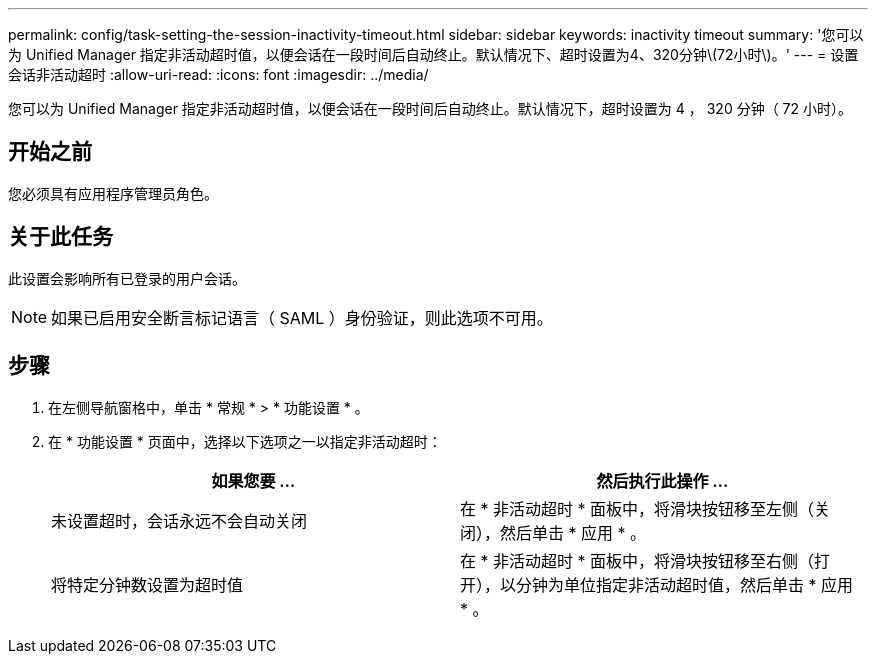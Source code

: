 ---
permalink: config/task-setting-the-session-inactivity-timeout.html 
sidebar: sidebar 
keywords: inactivity timeout 
summary: '您可以为 Unified Manager 指定非活动超时值，以便会话在一段时间后自动终止。默认情况下、超时设置为4、320分钟\(72小时\)。' 
---
= 设置会话非活动超时
:allow-uri-read: 
:icons: font
:imagesdir: ../media/


[role="lead"]
您可以为 Unified Manager 指定非活动超时值，以便会话在一段时间后自动终止。默认情况下，超时设置为 4 ， 320 分钟（ 72 小时）。



== 开始之前

您必须具有应用程序管理员角色。



== 关于此任务

此设置会影响所有已登录的用户会话。

[NOTE]
====
如果已启用安全断言标记语言（ SAML ）身份验证，则此选项不可用。

====


== 步骤

. 在左侧导航窗格中，单击 * 常规 * > * 功能设置 * 。
. 在 * 功能设置 * 页面中，选择以下选项之一以指定非活动超时：
+
|===
| 如果您要 ... | 然后执行此操作 ... 


 a| 
未设置超时，会话永远不会自动关闭
 a| 
在 * 非活动超时 * 面板中，将滑块按钮移至左侧（关闭），然后单击 * 应用 * 。



 a| 
将特定分钟数设置为超时值
 a| 
在 * 非活动超时 * 面板中，将滑块按钮移至右侧（打开），以分钟为单位指定非活动超时值，然后单击 * 应用 * 。

|===

